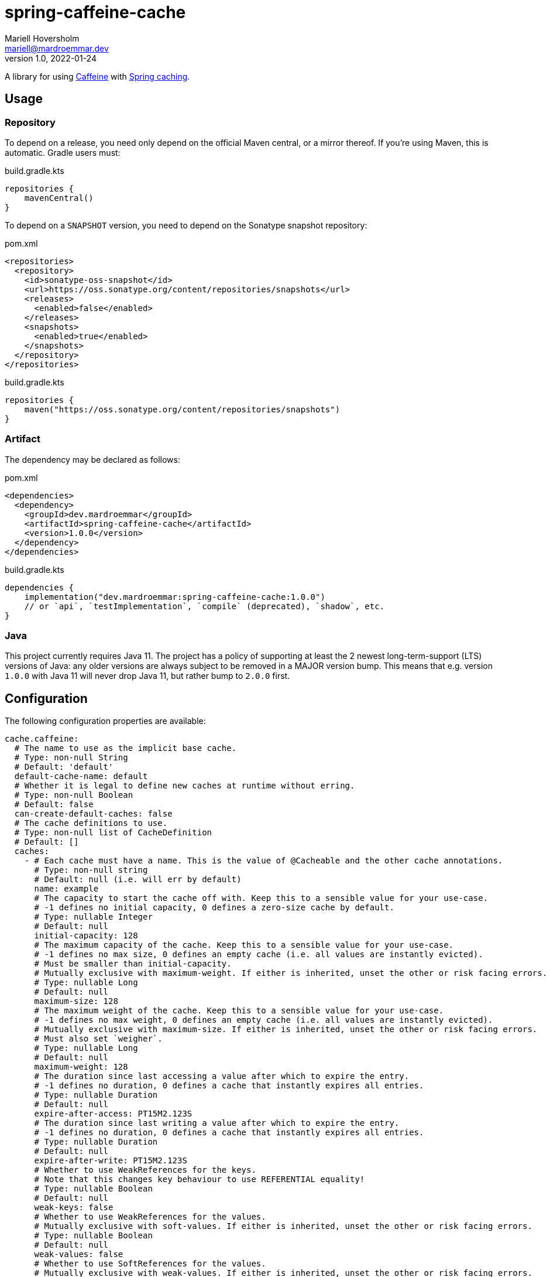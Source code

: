 = spring-caffeine-cache
Mariell Hoversholm <mariell@mardroemmar.dev>
v1.0, 2022-01-24
:current-version: 1.0.0

A library for using link:https://github.com/ben-manes/caffeine[Caffeine] with link:https://docs.spring.io/spring-boot/docs/2.6.1/reference/html/io.html#io.caching[Spring caching].

== Usage

=== Repository

To depend on a release, you need only depend on the official Maven central, or a mirror thereof.
If you're using Maven, this is automatic.
Gradle users must:

.build.gradle.kts
[source,kotlin]
----
repositories {
    mavenCentral()
}
----

To depend on a `SNAPSHOT` version, you need to depend on the Sonatype snapshot repository:

.pom.xml
[source,xml]
----
<repositories>
  <repository>
    <id>sonatype-oss-snapshot</id>
    <url>https://oss.sonatype.org/content/repositories/snapshots</url>
    <releases>
      <enabled>false</enabled>
    </releases>
    <snapshots>
      <enabled>true</enabled>
    </snapshots>
  </repository>
</repositories>
----

.build.gradle.kts
[source,kotlin]
----
repositories {
    maven("https://oss.sonatype.org/content/repositories/snapshots")
}
----

=== Artifact

The dependency may be declared as follows:

.pom.xml
[source,xml,subs="+attributes"]
----
<dependencies>
  <dependency>
    <groupId>dev.mardroemmar</groupId>
    <artifactId>spring-caffeine-cache</artifactId>
    <version>{current-version}</version>
  </dependency>
</dependencies>
----

.build.gradle.kts
[source,kotlin,subs="+attributes"]
----
dependencies {
    implementation("dev.mardroemmar:spring-caffeine-cache:{current-version}")
    // or `api`, `testImplementation`, `compile` (deprecated), `shadow`, etc.
}
----

=== Java

This project currently requires Java 11. The project has a policy of supporting at least the 2 newest long-term-support (LTS) versions of Java: any older versions are always subject to be removed in a MAJOR version bump.
This means that e.g. version `1.0.0` with Java 11 will never drop Java 11, but rather bump to `2.0.0` first.

== Configuration

The following configuration properties are available:

[source,yaml]
----
cache.caffeine:
  # The name to use as the implicit base cache.
  # Type: non-null String
  # Default: 'default'
  default-cache-name: default
  # Whether it is legal to define new caches at runtime without erring.
  # Type: non-null Boolean
  # Default: false
  can-create-default-caches: false
  # The cache definitions to use.
  # Type: non-null list of CacheDefinition
  # Default: []
  caches:
    - # Each cache must have a name. This is the value of @Cacheable and the other cache annotations.
      # Type: non-null string
      # Default: null (i.e. will err by default)
      name: example
      # The capacity to start the cache off with. Keep this to a sensible value for your use-case.
      # -1 defines no initial capacity, 0 defines a zero-size cache by default.
      # Type: nullable Integer
      # Default: null
      initial-capacity: 128
      # The maximum capacity of the cache. Keep this to a sensible value for your use-case.
      # -1 defines no max size, 0 defines an empty cache (i.e. all values are instantly evicted).
      # Must be smaller than initial-capacity.
      # Mutually exclusive with maximum-weight. If either is inherited, unset the other or risk facing errors.
      # Type: nullable Long
      # Default: null
      maximum-size: 128
      # The maximum weight of the cache. Keep this to a sensible value for your use-case.
      # -1 defines no max weight, 0 defines an empty cache (i.e. all values are instantly evicted).
      # Mutually exclusive with maximum-size. If either is inherited, unset the other or risk facing errors.
      # Must also set `weigher`.
      # Type: nullable Long
      # Default: null
      maximum-weight: 128
      # The duration since last accessing a value after which to expire the entry.
      # -1 defines no duration, 0 defines a cache that instantly expires all entries.
      # Type: nullable Duration
      # Default: null
      expire-after-access: PT15M2.123S
      # The duration since last writing a value after which to expire the entry.
      # -1 defines no duration, 0 defines a cache that instantly expires all entries.
      # Type: nullable Duration
      # Default: null
      expire-after-write: PT15M2.123S
      # Whether to use WeakReferences for the keys.
      # Note that this changes key behaviour to use REFERENTIAL equality!
      # Type: nullable Boolean
      # Default: null
      weak-keys: false
      # Whether to use WeakReferences for the values.
      # Mutually exclusive with soft-values. If either is inherited, unset the other or risk facing errors.
      # Type: nullable Boolean
      # Default: null
      weak-values: false
      # Whether to use SoftReferences for the values.
      # Mutually exclusive with weak-values. If either is inherited, unset the other or risk facing errors.
      # Type: nullable Boolean
      # Default: null
      soft-values: false
      # The class name of the bean to use as the Weigher.
      # Required if `maximum-weight` is set. Requires `maximum-weight` to be set.
      # Type: nullable String
      # Default: null
      weigher: dev.mardroemmar.coolservice.WeigherImpl
----

== Licence

This project is licensed under the link:https://choosealicense.com/licenses/mpl-2.0/[Mozilla Public Licence 2.0].
Because of this, the project is freely distributable and usable, both by proprietary and free (as in libre) software.
You need not ask for permission to use the project in any way; all usages are welcome within the terms of the licence.
